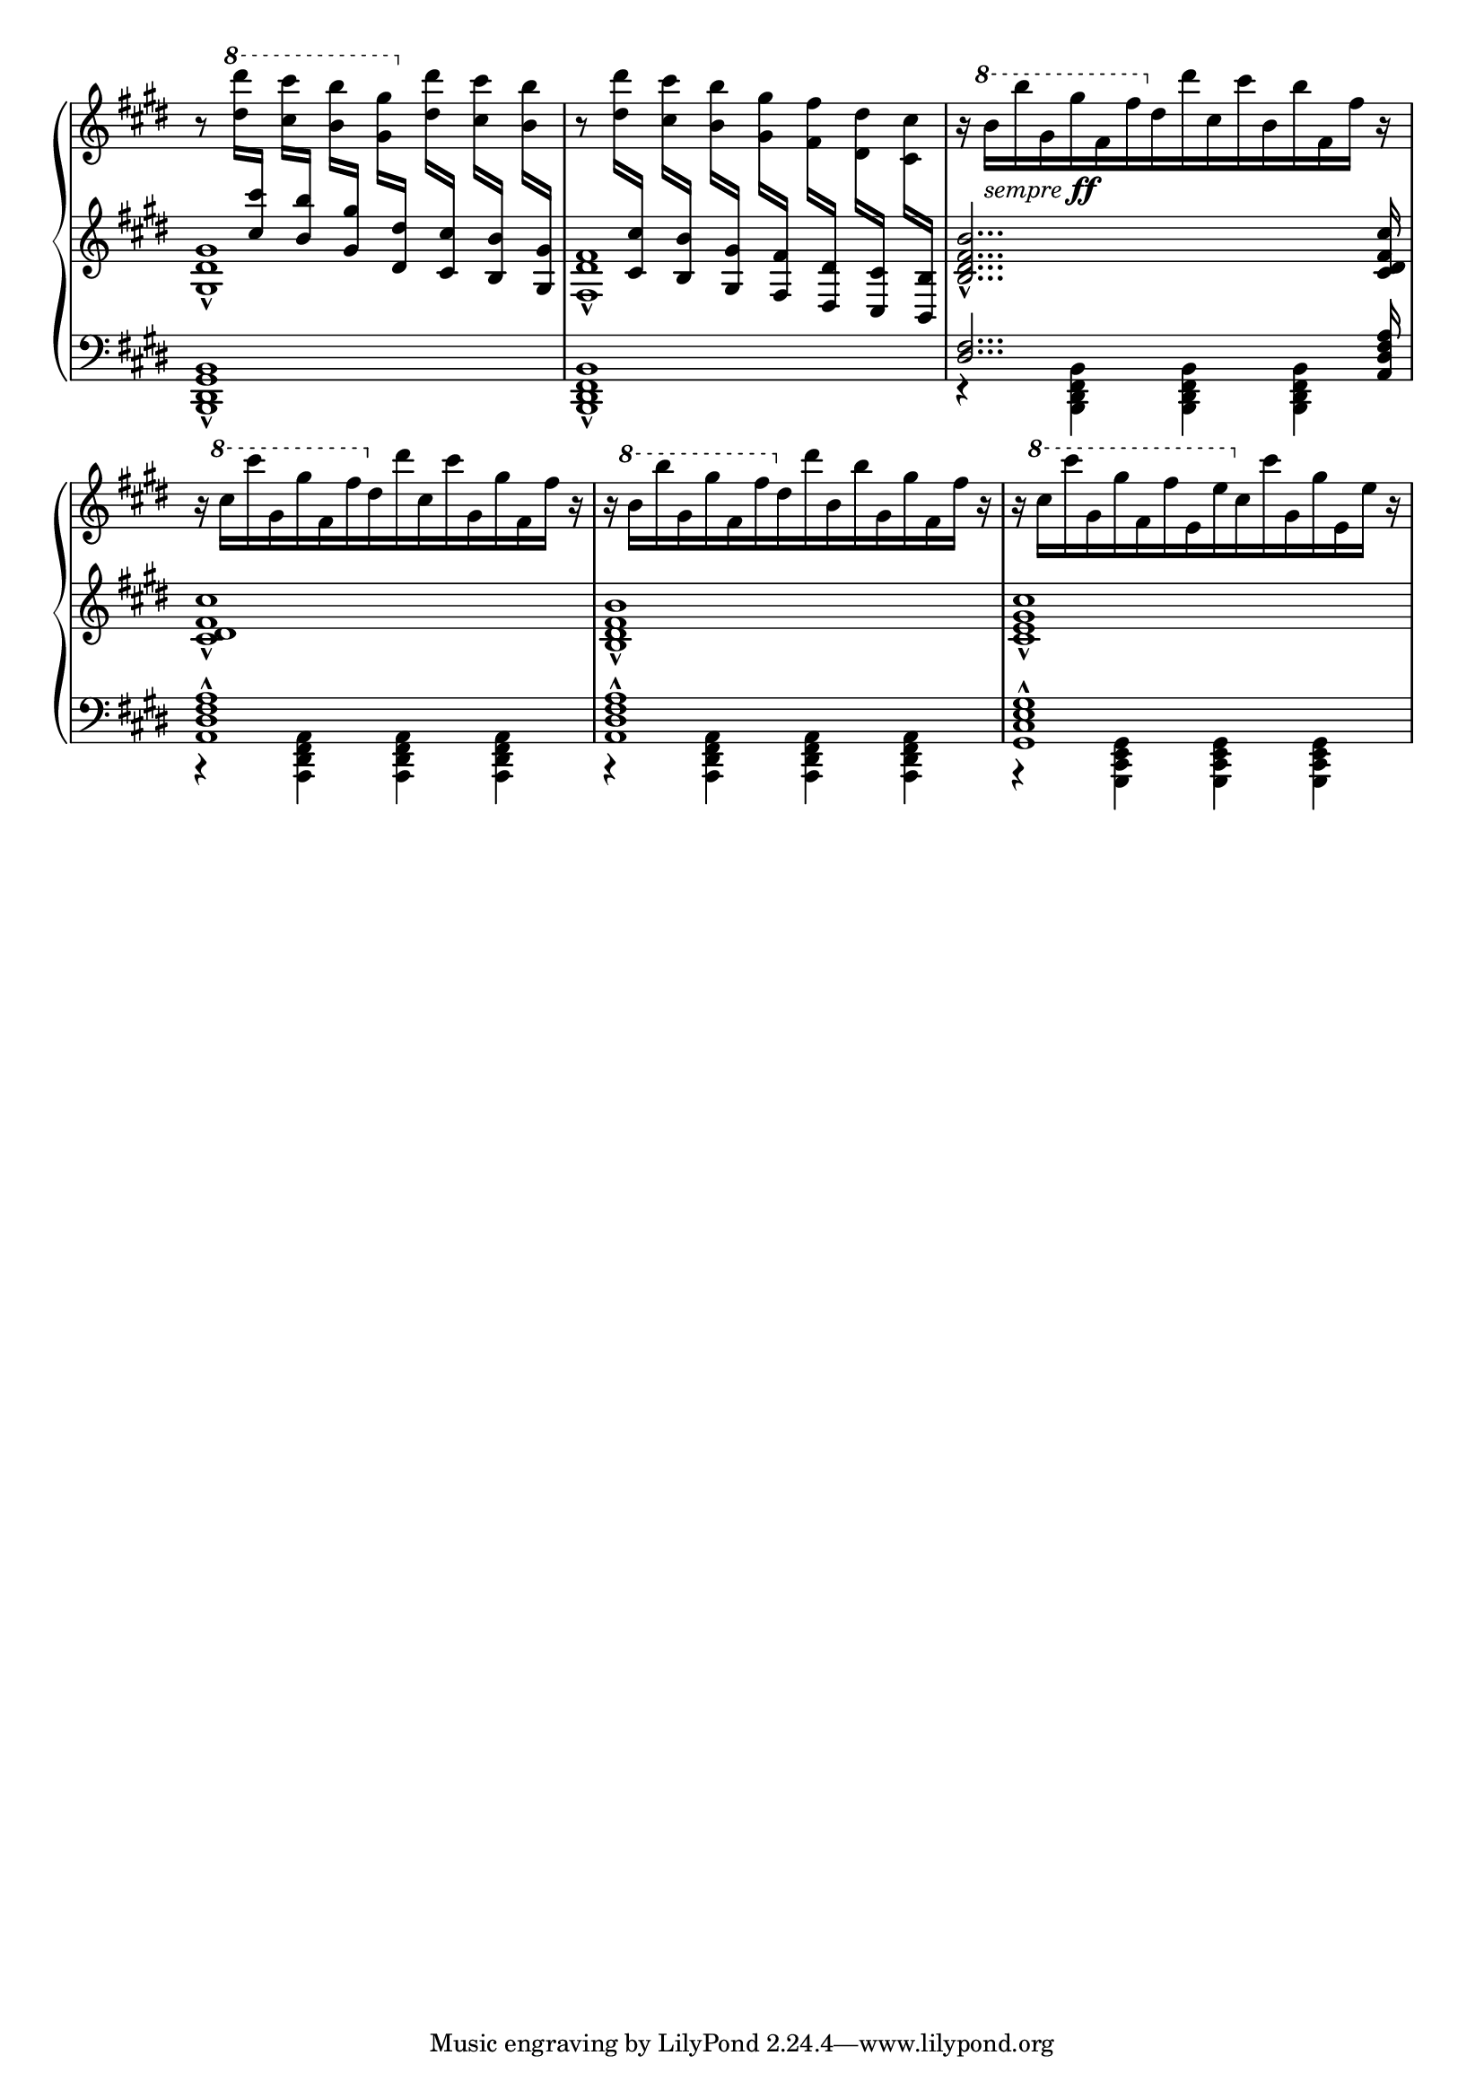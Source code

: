 %%%%%%%%%%%%%%%%%%%%%%%%%%%%%%%%%%%%%%%%%%%%%%
% This is a brief passage from Franz Liszt's %
% transcription for solo piano of Wagner's   %
% Overture to Tannhäuser.                    %
%%%%%%%%%%%%%%%%%%%%%%%%%%%%%%%%%%%%%%%%%%%%%%

\version "2.12.0"

csu = \change Staff = "high" 
csd = \change Staff = "middle"
sempreff = \markup { \italic "sempre" \dynamic "ff" }

\paper {
  ragged-right = ##f
}

\layout {
  indent = 0.0\cm
}

#(ly:set-option 'point-and-click #f)

global = {
  \key e \major
  #(set-global-staff-size 18)
}

upperVoiceOne = \relative c''' {
  r8 \ottava #1 <dis dis'>16 
  \csd \stemUp <cis, cis'> \csu \stemDown <cis' cis'>[ 
  \csd \stemUp <b, b'>] \csu \stemDown <b' b'>[ 
  \csd \stemUp <gis, gis'>] \csu \stemDown <gis' gis'>[ 
\ottava #0
  \csd \stemUp <dis, dis'>]  \csu \stemDown <dis' dis'>
  \csd \stemUp <cis, cis'>] \csu \stemDown <cis' cis'>[
  \csd \stemUp <b, b'>] \csu \stemDown <b' b'>[
  \csd \stemUp <gis, gis'>] \csu \stemDown %%% END M. 1 %%%
  %%-------------------------------------------%%
  r8 <dis'' dis'>16 
  \csd \stemUp <cis, cis'> \csu \stemDown <cis' cis'>[ 
  \csd \stemUp <b, b'>] \csu \stemDown <b' b'>[ 
  \csd \stemUp <gis, gis'>] \csu \stemDown <gis' gis'>[ 
  \csd \stemUp <fis, fis'>]  \csu \stemDown <fis' fis'>
  \csd \stemUp <dis, dis'>] \csu \stemDown <dis' dis'>[
  \csd \stemUp <cis, cis'>] \csu \stemDown <cis' cis'>[
  \csd \stemUp <b, b'>] \csu \oneVoice %%% END M. 2 %%%
  %%-------------------------------------------%%
  r16 \ottava #1 b'''[_\sempreff b' gis, gis' fis, fis' \ottava #0
    dis,16 dis' cis, cis' b, b' fis, fis'] r | %% END M. 3
  %%-------------------------------------------%%
  r16 \ottava #1 cis'[ cis' gis, gis' fis, fis' \ottava #0
    dis, dis' cis, cis' gis, gis' fis, fis'] r | %% END M. 4
  %%-------------------------------------------%%
  r16 \ottava #1 b[ b' gis, gis' fis, fis' \ottava #0
    dis, dis' b, b' gis, gis' fis, fis'] r | %% END M. 5
  %%-------------------------------------------%%
  r16 \ottava #1 cis'[ cis' gis, gis' fis, fis' e, e' \ottava #0
    cis, cis' gis, gis' e, e'] r | %% END M. 6
}

middleVoiceOne = \relative c' {
  <gis dis' gis>1_^ % 1
  <fis dis' fis>1_^ % 2
  <b dis fis b>2..._^ <cis dis fis cis'>16 | % 3
  <cis dis fis cis'>1_^ | % 4
  <b dis fis b>1_^ | % 5
  <cis e gis cis>1_^ | % 6
}

lowerVoiceOne = \relative c, {
  <b dis gis b>1_^ | % 1
  <b dis fis b>1_^ | % 2
  \voiceOne
  <dis' fis>2... <a dis fis a>16 | % 3
  <a dis fis a>1-^ | % 4
  <a dis fis a>1-^ | % 5
  <gis cis e gis>1-^ | % 6
}

lowerVoiceTwo = \relative c, {
  \voiceTwo
  s1*2
  r4 <b dis fis b>4  <b dis fis b> <b dis fis b> | % 3
  r4 <a dis fis a>4 <a dis fis a> <a dis fis a> | % 4 
  r4 <a dis fis a>4 <a dis fis a> <a dis fis a> | % 5
  r4 <gis cis e gis>4 <gis cis e gis> <gis cis e gis> | % 6
}


\score {
  \new PianoStaff <<
    \new Staff = "high" << 	
      \global
      \context Voice = "upperVoiceOne" { \upperVoiceOne }
    >>
    \new Staff = "middle" << 
      \global
      \context Voice = "middleVoiceOne" { \middleVoiceOne }
    >>
    \new Staff = "low" << 	
      \clef bass 
      \global
      \context Voice = "lowerVoiceOne" { \lowerVoiceOne }
      \context Voice = "lowerVoiceTwo" { \lowerVoiceTwo }
    >>
  >>
  \layout {
    \context {
      \Score
      \override TimeSignature #'stencil = ##f
      \remove "Bar_number_engraver"
    }
  }
  %{\midi {
    \context {
      \Score
      tempoWholesPerMinute = #(ly:make-moment 120 4)
    }
  }%}
}
